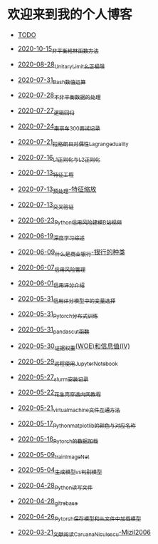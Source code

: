 * 欢迎来到我的个人博客

- [[file:TODO.org][TODO]]

- [[file:2020-10-15_非平衡格林函数方法.org][2020-10-15_非平衡格林函数方法]]
- [[file:2020-08-28_UnitaryLimit_幺正极限.org][2020-08-28_UnitaryLimit_幺正极限]]
- [[file:2020-07-31_Bash数值运算.org][2020-07-31_Bash数值运算]]
- [[file:2020-07-28_不非平衡数据的处理.org][2020-07-28_不非平衡数据的处理]]
- [[file:2020-07-27_逻辑回归.org][2020-07-27_逻辑回归]]
- [[file:2020-07-24_南京车300面试记录.org][2020-07-24_南京车300面试记录]]
- [[file:2020-07-21_拉格朗日对偶性Lagrange_duality.org][2020-07-21_拉格朗日对偶性Lagrange_duality]]
- [[file:2020-07-16_L1正则化与L2正则化.org][2020-07-16_L1正则化与L2正则化]]
- [[file:2020-07-13_特征工程.org][2020-07-13_特征工程]]
- [[file:2020-07-13_预处理-特征缩放.org][2020-07-13_预处理-特征缩放]]
- [[file:2020-07-13_交叉验证.org][2020-07-13_交叉验证]]
- [[file:2020-06-23_Python信用风险建模_B站视频.org][2020-06-23_Python信用风险建模_B站视频]]
- [[file:2020-06-19_深度学习综述.org][2020-06-19_深度学习综述]]
- [[file:2020-06-09_什么是商业银行-银行的种类.org][2020-06-09_什么是商业银行-银行的种类]]
- [[file:2020-06-07_信用风险管理.org][2020-06-07_信用风险管理]]
- [[file:2020-06-01_信用评分介绍.org][2020-06-01_信用评分介绍]]
- [[file:2020-05-31_信用评分模型中的变量选择.org][2020-05-31_信用评分模型中的变量选择]]
- [[file:2020-05-31_Pytorch分布式训练.org][2020-05-31_Pytorch分布式训练]]
- [[file:2020-05-31_pandas_cut函数.org][2020-05-31_pandas_cut函数]]
- [[file:2020-05-30_证据权重(WOE)和信息值(IV).org][2020-05-30_证据权重(WOE)和信息值(IV)]]
- [[file:2020-05-29_远程使用Jupyter_Notebook.org][2020-05-29_远程使用Jupyter_Notebook]]
- [[file:2020-05-27_slurm安装记录.org][2020-05-27_slurm安装记录]]
- [[file:2020-05-22_花生壳穿透内网教程.org][2020-05-22_花生壳穿透内网教程]]
- [[file:2020-05-21_virtual_machine文件互通方法.org][2020-05-21_virtual_machine文件互通方法]]
- [[file:2020-05-17_Python_matplotlib的颜色与对应名称.org][2020-05-17_Python_matplotlib的颜色与对应名称]]
- [[file:2020-05-16_Pytorch的数据加载.org][2020-05-16_Pytorch的数据加载]]
- [[file:2020-05-09_train_ImageNet.py][2020-05-09_train_ImageNet]]
- [[file:2020-05-04_生成模型vs判别模型.org][2020-05-04_生成模型vs判别模型]]
- [[file:2020-04-28_Python读写文件.org][2020-04-28_Python读写文件]]
- [[file:2020-04-28_git_rebase.org][2020-04-28_git_rebase]]
- [[file:2020-04-26_Pytorch_保存模型和从文件中加载模型.org][2020-04-26_Pytorch_保存模型和从文件中加载模型]]
- [[file:2020-03-21_文献阅读_Caruana_Niculescu-Mizil2006.org][2020-03-21_文献阅读_Caruana_Niculescu-Mizil2006]]
